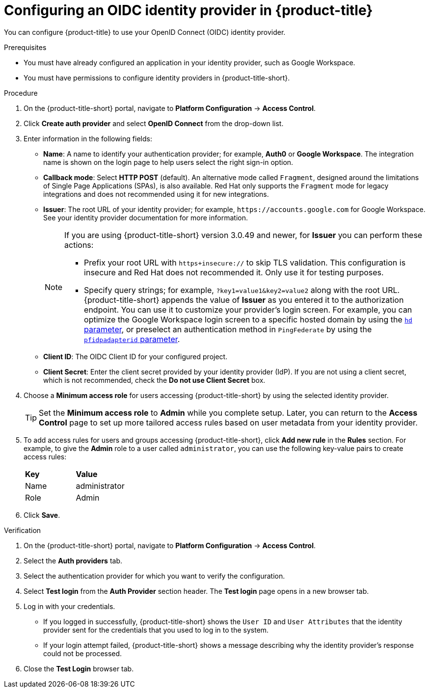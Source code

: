 // Module included in the following assemblies:
//
// * operating/manage-user-access/configure-google-workspace-identity.adoc
:_content-type: PROCEDURE
[id="configure-oidc-identity-provider_{context}"]
= Configuring an OIDC identity provider in {product-title}

You can configure {product-title} to use your OpenID Connect (OIDC) identity provider.

.Prerequisites
* You must have already configured an application in your identity provider, such as Google Workspace.
* You must have permissions to configure identity providers in {product-title-short}.

.Procedure
. On the {product-title-short} portal, navigate to *Platform Configuration* -> *Access Control*.
. Click *Create auth provider* and select *OpenID Connect* from the drop-down list.
. Enter information in the following fields:
** *Name*: A name to identify your authentication provider; for example, *Auth0* or *Google Workspace*. The integration name is shown on the login page to help users select the right sign-in option.
** *Callback mode*: Select *HTTP POST* (default).
An alternative mode called `Fragment`, designed around the limitations of Single Page Applications (SPAs), is also available.
Red Hat only supports the `Fragment` mode for legacy integrations and does not recommended using it for new integrations.
** *Issuer*: The root URL of your identity provider; for example, `\https://accounts.google.com` for Google Workspace.
See your identity provider documentation for more information.
+
[NOTE]
====
If you are using {product-title-short} version 3.0.49 and newer, for *Issuer* you can perform these actions:

* Prefix your root URL with `https+insecure://` to skip TLS validation.
This configuration is insecure and Red Hat does not recommended it.
Only use it for testing purposes.
* Specify query strings; for example, `?key1=value1&key2=value2` along with the root URL.
{product-title-short} appends the value of *Issuer* as you entered it to the authorization endpoint.
You can use it to customize your provider's login screen.
For example, you can optimize the Google Workspace login screen to a specific hosted domain by using the link:https://developers.google.com/identity/protocols/oauth2/openid-connect#hd-param[`hd` parameter], or preselect an authentication method in `PingFederate` by using the link:https://docs.pingidentity.com/bundle/pingfederate-93/page/nfr1564003024683.html[`pfidpadapterid` parameter].
====
** *Client ID*: The OIDC Client ID for your configured project.
** *Client Secret*: Enter the client secret provided by your identity provider (IdP). If you are not using a client secret, which is not recommended, check the *Do not use Client Secret* box.

. Choose a *Minimum access role* for users accessing {product-title-short} by using the selected identity provider.
+
[TIP]
====
Set the *Minimum access role* to *Admin* while you complete setup. Later, you can return to the *Access Control* page to set up more tailored access rules based on user metadata from your identity provider. 
====

. To add access rules for users and groups accessing {product-title-short}, click *Add new rule* in the *Rules* section. For example, to give the *Admin* role to a user called `administrator`, you can use the following key-value pairs to create access rules:
+
|===
| *Key* | *Value*
|Name
|administrator
|Role
|Admin
|===
. Click *Save*.

.Verification
. On the {product-title-short} portal, navigate to *Platform Configuration* -> *Access Control*.
. Select the *Auth providers* tab.
. Select the authentication provider for which you want to verify the configuration.
. Select *Test login* from the *Auth Provider* section header.
The *Test login* page opens in a new browser tab.
. Log in with your credentials.
** If you logged in successfully, {product-title-short} shows the `User ID` and `User Attributes` that the identity provider sent for the credentials that you used to log in to the system.
** If your login attempt failed, {product-title-short} shows a message describing why the identity provider's response could not be processed.
. Close the *Test Login* browser tab.
